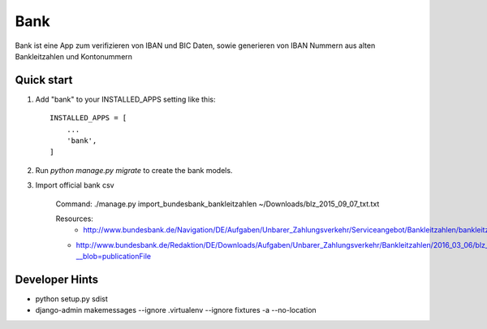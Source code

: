 ====
Bank
====

Bank ist eine App zum verifizieren von IBAN und BIC Daten, sowie generieren
von IBAN Nummern aus alten Bankleitzahlen und Kontonummern


Quick start
-----------

1. Add "bank" to your INSTALLED_APPS setting like this::

    INSTALLED_APPS = [
        ...
        'bank',
    ]

2. Run `python manage.py migrate` to create the bank models.

3. Import official bank csv

    Command:
    ./manage.py import_bundesbank_bankleitzahlen ~/Downloads/blz_2015_09_07_txt.txt

    Resources:
	- http://www.bundesbank.de/Navigation/DE/Aufgaben/Unbarer_Zahlungsverkehr/Serviceangebot/Bankleitzahlen/bankleitzahlen.html
    - http://www.bundesbank.de/Redaktion/DE/Downloads/Aufgaben/Unbarer_Zahlungsverkehr/Bankleitzahlen/2016_03_06/blz_2015_12_07_txt.txt?__blob=publicationFile


Developer Hints
---------------

- python setup.py sdist
- django-admin makemessages --ignore .virtualenv --ignore fixtures -a --no-location
